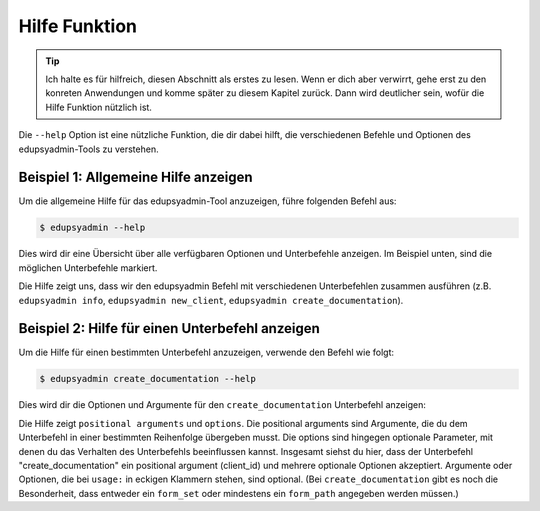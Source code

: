 Hilfe Funktion
==============

.. tip::

    Ich halte es für hilfreich, diesen Abschnitt als erstes zu lesen. Wenn er dich
    aber verwirrt, gehe erst zu den konreten Anwendungen und komme später zu
    diesem Kapitel zurück. Dann wird deutlicher sein, wofür die Hilfe Funktion
    nützlich ist.

Die ``--help`` Option ist eine nützliche Funktion, die dir dabei hilft, die
verschiedenen Befehle und Optionen des edupsyadmin-Tools zu verstehen.

Beispiel 1: Allgemeine Hilfe anzeigen
-------------------------------------

Um die allgemeine Hilfe für das edupsyadmin-Tool anzuzeigen, führe folgenden
Befehl aus:

.. code-block:: console

    $ edupsyadmin --help

Dies wird dir eine Übersicht über alle verfügbaren Optionen und Unterbefehle
anzeigen. Im Beispiel unten, sind die möglichen Unterbefehle markiert.

.. code-block:: console
   :emphasize-lines: 10-21

    $ edupsyadmin --help
    usage: edupsyadmin [-h] [-v] [-w WARN]
                       {info,edit_config,new_client,set_client,create_documentation,get_clients,flatten_pdfs,mk_report,taetigkeitsbericht,delete_client} ...

    options:
      -h, --help            show this help message and exit
      -v, --version         print version and exit
      -w, --warn WARN       logger warning level [WARN]

    subcommands:
      {info,edit_config,new_client,set_client,create_documentation,get_clients,flatten_pdfs,mk_report,taetigkeitsbericht,delete_client}
        info                Get useful information for debugging
        edit_config         Edit app configuration
        new_client          Add a new client
        set_client          Change values for one or more clients
        create_documentation
                            Fill a pdf form or a text file with a liquid template
        get_clients         Show clients overview or single client
        flatten_pdfs        Flatten pdf forms (experimental)
        taetigkeitsbericht  Create a PDF output for the Taetigkeitsbericht (experimental)
        delete_client       Delete a client in the database


Die Hilfe zeigt uns, dass wir den edupsyadmin Befehl mit verschiedenen
Unterbefehlen zusammen ausführen (z.B. ``edupsyadmin info``, ``edupsyadmin
new_client``, ``edupsyadmin create_documentation``).

Beispiel 2: Hilfe für einen Unterbefehl anzeigen
------------------------------------------------

Um die Hilfe für einen bestimmten Unterbefehl anzuzeigen, verwende den Befehl
wie folgt:

.. code-block:: console

    $ edupsyadmin create_documentation --help

Dies wird dir die Optionen und Argumente für den ``create_documentation``
Unterbefehl anzeigen:

.. code-block:: console
   :emphasize-lines: 2,6,9

    $ edupsyadmin create_documentation --help
    usage: edupsyadmin create_documentation [-h] client_id [client_id ...] [--form_set FORM_SET] [--form_paths FORM_PATH ...]

    Fill a pdf form or a text file with a liquid template. Either --form_set or --form_paths must be provided.

    positional arguments:
      client_id

    options:
      -h, --help            show this help message and exit
      --form_set FORM_SET   name of a set of file paths defined in the config file
      --form_paths [FORM_PATHS ...]
                            form file paths

Die Hilfe zeigt ``positional arguments``  und ``options``. Die positional
arguments sind Argumente, die du dem Unterbefehl in einer bestimmten
Reihenfolge übergeben musst. Die options sind hingegen optionale Parameter, mit
denen du das Verhalten des Unterbefehls beeinflussen kannst. Insgesamt siehst
du hier, dass der Unterbefehl "create_documentation" ein positional argument
(client_id) und mehrere optionale Optionen akzeptiert.
Argumente oder Optionen, die bei ``usage:`` in eckigen Klammern stehen, sind
optional. (Bei ``create_documentation`` gibt es noch die Besonderheit, dass
entweder ein ``form_set`` oder mindestens ein ``form_path`` angegeben werden
müssen.)
